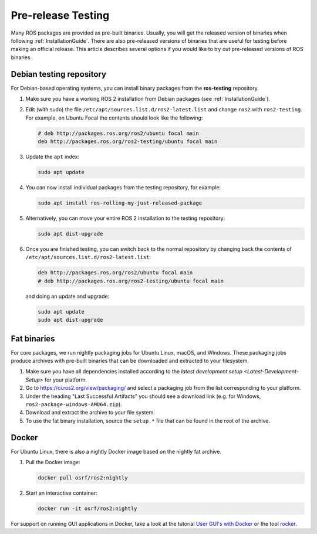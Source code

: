 Pre-release Testing
===================

Many ROS packages are provided as pre-built binaries.
Usually, you will get the released version of binaries when following :ref:`InstallationGuide`.
There are also pre-released versions of binaries that are useful for testing before making an official release.
This article describes several options if you would like to try out pre-released versions of ROS binaries.

Debian testing repository
-------------------------

For Debian-based operating systems, you can install binary packages from the **ros-testing** repository.

1. Make sure you have a working ROS 2 installation from Debian packages (see :ref:`InstallationGuide`).

2. Edit (with sudo) the file ``/etc/apt/sources.list.d/ros2-latest.list`` and change ``ros2`` with ``ros2-testing``.
   For example, on Ubuntu Focal the contents should look like the following:

   .. code-block:: sh

      # deb http://packages.ros.org/ros2/ubuntu focal main
      deb http://packages.ros.org/ros2-testing/ubuntu focal main

3. Update the ``apt`` index:

   .. code-block:: sh

      sudo apt update

4. You can now install individual packages from the testing repository, for example:

   .. code-block:: sh

      sudo apt install ros-rolling-my-just-released-package

5. Alternatively, you can move your entire ROS 2 installation to the testing repository:

   .. code-block:: sh

      sudo apt dist-upgrade

6. Once you are finished testing, you can switch back to the normal repository by changing back the contents of ``/etc/apt/sources.list.d/ros2-latest.list``:

   .. code-block:: sh

      deb http://packages.ros.org/ros2/ubuntu focal main
      # deb http://packages.ros.org/ros2-testing/ubuntu focal main

   and doing an update and upgrade:

   .. code-block:: sh

      sudo apt update
      sudo apt dist-upgrade

.. _Prerelease_binaries:

Fat binaries
------------

For core packages, we run nightly packaging jobs for Ubuntu Linux, macOS, and Windows.
These packaging jobs produce archives with pre-built binaries that can be downloaded and extracted to your filesystem.

1. Make sure you have all dependencies installed according to the `latest development setup <Latest-Development-Setup>` for your platform.

2. Go to https://ci.ros2.org/view/packaging/ and select a packaging job from the list corresponding to your platform.

3. Under the heading "Last Successful Artifacts" you should see a download link (e.g. for Windows, ``ros2-package-windows-AMD64.zip``).

4. Download and extract the archive to your file system.

5. To use the fat binary installation, source the ``setup.*`` file that can be found in the root of the archive.

   .. tabs::

     .. group-tab:: Linux

       .. code-block:: sh

          source path/to/extracted/archive/setup.bash

     .. group-tab:: macOS

       .. code-block:: sh

          source path/to/extracted/archive/setup.bash

     .. group-tab:: Windows

       .. code-block:: sh

          call path\to\extracted\archive\setup.bat

Docker
------

For Ubuntu Linux, there is also a nightly Docker image based on the nightly fat archive.

1. Pull the Docker image:

   .. code-block:: sh

      docker pull osrf/ros2:nightly

2. Start an interactive container:

   .. code-block:: sh

      docker run -it osrf/ros2:nightly

For support on running GUI applications in Docker, take a look at the tutorial `User GUI's with Docker <https://wiki.ros.org/docker/Tutorials/GUI>`_ or the tool `rocker <https://github.com/osrf/rocker>`_.

